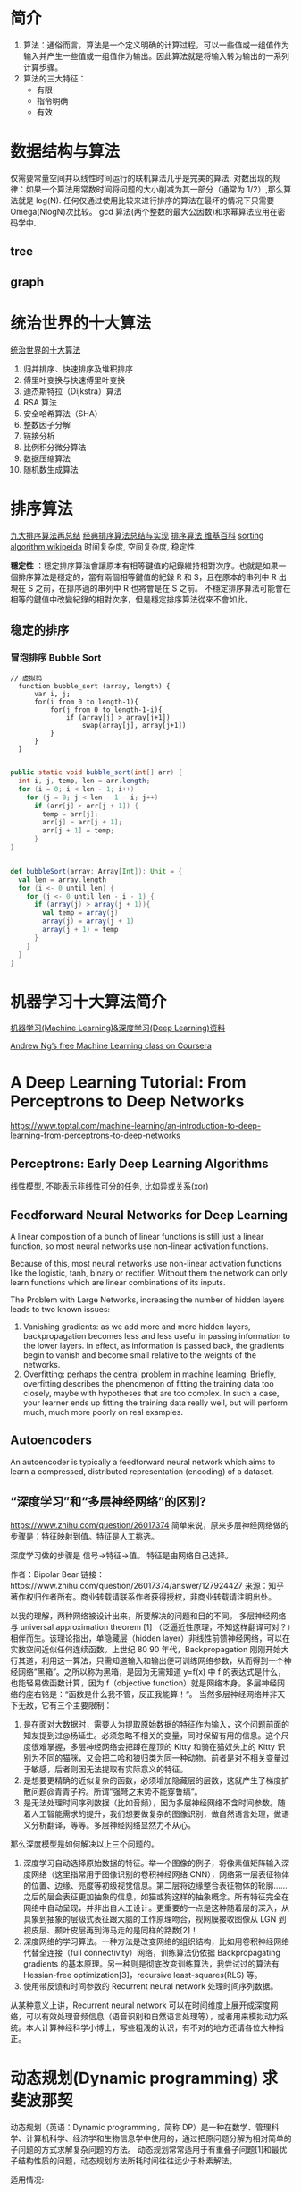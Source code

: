 #+OPTIONS: ^:nil、
* 简介
1. 算法：通俗而言，算法是一个定义明确的计算过程，可以一些值或一组值作为输入并产生一些值或一组值作为输出。因此算法就是将输入转为输出的一系列计算步骤。
2. 算法的三大特征：
   + 有限
   + 指令明确
   + 有效
* 数据结构与算法
  仅需要常量空间并以线性时间运行的联机算法几乎是完美的算法.
  对数出现的规律：如果一个算法用常数时间将问题的大小削减为其一部分（通常为 1/2）,那么算法就是 log(N).
  任何仅通过使用比较来进行排序的算法在最坏的情况下只需要 Omega(NlogN)次比较。
  gcd 算法(两个整数的最大公因数)和求幂算法应用在密码学中.
** tree
** graph
* 统治世界的十大算法
[[http://36kr.com/p/212499.html][统治世界的十大算法]]
1. 归并排序、快速排序及堆积排序
2. 傅里叶变换与快速傅里叶变换
3. 迪杰斯特拉（Dijkstra）算法
4. RSA 算法
5. 安全哈希算法（SHA）
6. 整数因子分解
7. 链接分析
8. 比例积分微分算法
9. 数据压缩算法
10. 随机数生成算法
* 排序算法
[[http://blog.csdn.net/xiazdong/article/details/8462393][九大排序算法再总结]]
[[http://wuchong.me/blog/2014/02/09/algorithm-sort-summary/][经典排序算法总结与实现]]
[[https://zh.wikipedia.org/wiki/%25E6%258E%2592%25E5%25BA%258F%25E7%25AE%2597%25E6%25B3%2595][排序算法 维基百科]]
[[https://en.wikipedia.org/wiki/Sorting_algorithm][sorting algorithm wikipeida]]
时间复杂度, 空间复杂度, 稳定性.

*穩定性* ：穩定排序算法會讓原本有相等鍵值的紀錄維持相對次序。也就是如果一個排序算法是穩定的，當有兩個相等鍵值的紀錄 R 和 S，且在原本的串列中 R 出現在 S 之前，在排序過的串列中 R 也將會是在 S 之前。
不穩定排序算法可能會在相等的鍵值中改變紀錄的相對次序，但是穩定排序算法從來不會如此。
** 稳定的排序
*** 冒泡排序 Bubble Sort

#+BEGIN_SRC screen  
// 虚拟码
  function bubble_sort (array, length) {
      var i, j;
      for(i from 0 to length-1){
          for(j from 0 to length-1-i){
              if (array[j] > array[j+1])
                  swap(array[j], array[j+1])
          }
      }
  }
#+END_SRC


#+BEGIN_SRC java

    public static void bubble_sort(int[] arr) {
      int i, j, temp, len = arr.length;
      for (i = 0; i < len - 1; i++)
        for (j = 0; j < len - 1 - i; j++)
          if (arr[j] > arr[j + 1]) {
            temp = arr[j];
            arr[j] = arr[j + 1];
            arr[j + 1] = temp;
          }
    }
#+END_SRC


#+BEGIN_SRC scala

    def bubbleSort(array: Array[Int]): Unit = {
      val len = array.length
      for (i <- 0 until len) {
        for (j <- 0 until len - i - 1) {
          if (array(j) > array(j + 1)){
            val temp = array(j)
            array(j) = array(j + 1)
            array(j + 1) = temp
          }
        }
      }
    }
#+END_SRC

* 机器学习十大算法简介
[[https://github.com/ty4z2008/Qix/blob/master/dl.md][机器学习(Machine Learning)&深度学习(Deep Learning)资料]]

[[https://www.coursera.org/learn/machine-learning][Andrew Ng’s free Machine Learning class on Coursera]]
* A Deep Learning Tutorial: From Perceptrons to Deep Networks
  https://www.toptal.com/machine-learning/an-introduction-to-deep-learning-from-perceptrons-to-deep-networks

** Perceptrons: Early Deep Learning Algorithms
   线性模型, 不能表示非线性可分的任务, 比如异或关系(xor)

** Feedforward Neural Networks for Deep Learning
   A linear composition of a bunch of linear functions is still just a linear function, so most neural networks use non-linear activation functions.

   Because of this, most neural networks use non-linear activation functions like the logistic, tanh, binary or rectifier. Without them the network can only learn functions which are linear combinations of its inputs.

   The Problem with Large Networks, increasing the number of hidden layers leads to two known issues:
     1. Vanishing gradients: as we add more and more hidden layers, backpropagation becomes less and less useful in passing information to the lower layers. In effect, as information is passed back, the gradients begin to vanish and become small relative to the weights of the networks.
     2. Overfitting: perhaps the central problem in machine learning. Briefly, overfitting describes the phenomenon of fitting the training data too closely, maybe with hypotheses that are too complex. In such a case, your learner ends up fitting the training data really well, but will perform much, much more poorly on real examples.

** Autoencoders
   An autoencoder is typically a feedforward neural network which aims to learn a compressed, distributed representation (encoding) of a dataset.

** “深度学习”和“多层神经网络”的区别?
    https://www.zhihu.com/question/26017374
   简单来说，原来多层神经网络做的步骤是：特征映射到值。特征是人工挑选。

   深度学习做的步骤是 信号->特征->值。 特征是由网络自己选择。


    作者：Bipolar Bear
    链接：https://www.zhihu.com/question/26017374/answer/127924427
    来源：知乎
    著作权归作者所有。商业转载请联系作者获得授权，非商业转载请注明出处。

    以我的理解，两种网络被设计出来，所要解决的问题和目的不同。
    多层神经网络与 universal approximation theorem [1] （泛逼近性原理，不知这样翻译可对？）相伴而生。该理论指出，单隐藏层（hidden layer）非线性前馈神经网络，可以在实数空间近似任何连续函数。上世纪 80 90 年代，Backpropagation 刚刚开始大行其道，利用这一算法，只需知道输入和输出便可训练网络参数，从而得到一个神经网络“黑箱”。之所以称为黑箱，是因为无需知道 y=f(x) 中 f 的表达式是什么，也能轻易做函数计算，因为 f（objective function）就是网络本身。多层神经网络的座右铭是：“函数是什么我不管，反正我能算！“。
    当然多层神经网络并非天下无敌，它有三个主要限制：
      1. 是在面对大数据时，需要人为提取原始数据的特征作为输入，这个问题前面的知友提到过@杨延生。必须忽略不相关的变量，同时保留有用的信息。这个尺度很难掌握，多层神经网络会把蹲在屋顶的 Kitty 和骑在猫奴头上的 Kitty 识别为不同的猫咪，又会把二哈和狼归类为同一种动物。前者是对不相关变量过于敏感，后者则因无法提取有实际意义的特征。
      2. 是想要更精确的近似复杂的函数，必须增加隐藏层的层数，这就产生了梯度扩散问题@青青子衿。所谓“强弩之末势不能穿鲁缟“。
      3. 是无法处理时间序列数据（比如音频），因为多层神经网络不含时间参数。随着人工智能需求的提升，我们想要做复杂的图像识别，做自然语言处理，做语义分析翻译，等等。多层神经网络显然力不从心。
    那么深度模型是如何解决以上三个问题的。
      1. 深度学习自动选择原始数据的特征。举一个图像的例子，将像素值矩阵输入深度网络（这里指常用于图像识别的卷积神经网络 CNN），网络第一层表征物体的位置、边缘、亮度等初级视觉信息。第二层将边缘整合表征物体的轮廓……之后的层会表征更加抽象的信息，如猫或狗这样的抽象概念。所有特征完全在网络中自动呈现，并非出自人工设计。更重要的一点是这种随着层的深入，从具象到抽象的层级式表征跟大脑的工作原理吻合，视网膜接收图像从 LGN 到视皮层、颞叶皮层再到海马走的是同样的路数[2]！
      2. 深度网络的学习算法。一种方法是改变网络的组织结构，比如用卷积神经网络代替全连接（full connectivity）网络，训练算法仍依据 Backpropagating gradients 的基本原理。另一种则是彻底改变训练算法，我尝试过的算法有 Hessian-free optimization[3]，recursive least-squares(RLS) 等。
      3. 使用带反馈和时间参数的 Recurrent neural network 处理时间序列数据。
      从某种意义上讲，Recurrent neural network 可以在时间维度上展开成深度网络，可以有效处理音频信息（语音识别和自然语言处理等），或者用来模拟动力系统。本人计算神经科学小博士，写些粗浅的认识，有不对的地方还请各位大神指正。
* 动态规划(Dynamic programming) 求斐波那契
动态规划（英语：Dynamic programming，简称 DP）是一种在数学、管理科学、计算机科学、经济学和生物信息学中使用的，通过把原问题分解为相对简单的子问题的方式求解复杂问题的方法。
动态规划常常适用于有重叠子问题[1]和最优子结构性质的问题，动态规划方法所耗时间往往远少于朴素解法。

适用情况:
1. 最优子结构性质。如果问题的最优解所包含的子问题的解也是最优的，我们就称该问题具有最优子结构性质（即满足最优化原理）。最优子结构性质为动态規劃算法解决问题提供了重要线索。
2. 无后效性。即子问题的解一旦确定，就不再改变，不受在这之后、包含它的更大的问题的求解决策影响。
3. 子问题重叠性质。子问题重叠性质是指在用递归算法自顶向下对问题进行求解时，每次产生的子问题并不总是新问题，有些子问题会被重复计算多次。动态規劃算法正是利用了这种子问题的重叠性质，对每一个子问题只计算一次，然后将其计算结果保存在一个表格中，当再次需要计算已经计算过的子问题时，只是在表格中简单地查看一下结果，从而获得较高的效率。
#+BEGIN_SRC python
  values = {0: 0, 1: 1}

  def fib(n):
      if(not values.has_key(n)):
          value = {n: (fib(n-1) + fib(n-2))}
          values.update(value)
      return values.get(n)
#+END_SRC

* 背包问题
  [[https://zh.wikipedia.org/wiki/%25E8%2583%258C%25E5%258C%2585%25E9%2597%25AE%25E9%25A2%2598][背包问题{维基百科}]]
  背包问题（Knapsack problem）是一种组合优化的 NP 完全问题。问题可以描述为：给定一组物品，每种物品都有自己的重量和价格，在限定的总重量内，我们如何选择，才能使得物品的总价格最高。问题的名称来源于如何选择最合适的物品放置于给定背包中。
  也可以将背包问题描述为决定性问题，即在总重量不超过 W 的前提下，总价值是否能达到 V。
* dataesp
** DATAX-RAY ENSEMBLE
  图像处理器与机器学习结合，一个新的预测性智能分析领域将会被开启—图像识别。
  线性回归模型( Logistic Regression)、神经网络( Neural Networks)、限制玻尔兹曼机( Restricted Boltzmann Machines)
** DataX-ray Screening
平台运用包括奇异值分解、k 最近邻分析、关联规则挖掘在内的多种高级机器学习算法。
** DataX-ray Periscope

